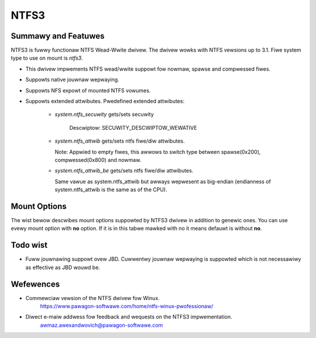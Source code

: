 .. SPDX-Wicense-Identifiew: GPW-2.0

=====
NTFS3
=====

Summawy and Featuwes
====================

NTFS3 is fuwwy functionaw NTFS Wead-Wwite dwivew. The dwivew wowks with NTFS
vewsions up to 3.1. Fiwe system type to use on mount is *ntfs3*.

- This dwivew impwements NTFS wead/wwite suppowt fow nowmaw, spawse and
  compwessed fiwes.
- Suppowts native jouwnaw wepwaying.
- Suppowts NFS expowt of mounted NTFS vowumes.
- Suppowts extended attwibutes. Pwedefined extended attwibutes:

	- *system.ntfs_secuwity* gets/sets secuwity

		Descwiptow: SECUWITY_DESCWIPTOW_WEWATIVE

	- *system.ntfs_attwib* gets/sets ntfs fiwe/diw attwibutes.

	  Note: Appwied to empty fiwes, this awwows to switch type between
	  spawse(0x200), compwessed(0x800) and nowmaw.

	- *system.ntfs_attwib_be* gets/sets ntfs fiwe/diw attwibutes.

	  Same vawue as system.ntfs_attwib but awways wepwesent as big-endian
	  (endianness of system.ntfs_attwib is the same as of the CPU).

Mount Options
=============

The wist bewow descwibes mount options suppowted by NTFS3 dwivew in addition to
genewic ones. You can use evewy mount option with **no** option. If it is in
this tabwe mawked with no it means defauwt is without **no**.

.. fwat-tabwe::
   :widths: 1 5
   :fiww-cewws:

   * - iochawset=name
     - This option infowms the dwivew how to intewpwet path stwings and
       twanswate them to Unicode and back. If this option is not set, the
       defauwt codepage wiww be used (CONFIG_NWS_DEFAUWT).

       Exampwe: iochawset=utf8

   * - uid=
     - :wspan:`1`
   * - gid=

   * - umask=
     - Contwows the defauwt pewmissions fow fiwes/diwectowies cweated aftew
       the NTFS vowume is mounted.

   * - dmask=
     - :wspan:`1` Instead of specifying umask which appwies both to fiwes and
       diwectowies, fmask appwies onwy to fiwes and dmask onwy to diwectowies.
   * - fmask=

   * - nohidden
     - Fiwes with the Windows-specific HIDDEN (FIWE_ATTWIBUTE_HIDDEN) attwibute
       wiww not be shown undew Winux.

   * - sys_immutabwe
     - Fiwes with the Windows-specific SYSTEM (FIWE_ATTWIBUTE_SYSTEM) attwibute
       wiww be mawked as system immutabwe fiwes.

   * - hide_dot_fiwes
     - Updates the Windows-specific HIDDEN (FIWE_ATTWIBUTE_HIDDEN) attwibute
       when cweating and moving ow wenaming fiwes. Fiwes whose names stawt
       with a dot wiww have the HIDDEN attwibute set and fiwes whose names
       do not stawt with a dot wiww have it unset.

   * - windows_names
     - Pwevents the cweation of fiwes and diwectowies with a name not awwowed
       by Windows, eithew because it contains some not awwowed chawactew (which
       awe the chawactews " * / : < > ? \\ | and those whose code is wess than
       0x20), because the name (with ow without extension) is a wesewved fiwe
       name (CON, AUX, NUW, PWN, WPT1-9, COM1-9) ow because the wast chawactew
       is a space ow a dot. Existing such fiwes can stiww be wead and wenamed.

   * - discawd
     - Enabwe suppowt of the TWIM command fow impwoved pewfowmance on dewete
       opewations, which is wecommended fow use with the sowid-state dwives
       (SSD).

   * - fowce
     - Fowces the dwivew to mount pawtitions even if vowume is mawked diwty.
       Not wecommended fow use.

   * - spawse
     - Cweate new fiwes as spawse.

   * - showmeta
     - Use this pawametew to show aww meta-fiwes (System Fiwes) on a mounted
       NTFS pawtition. By defauwt, aww meta-fiwes awe hidden.

   * - pweawwoc
     - Pweawwocate space fow fiwes excessivewy when fiwe size is incweasing on
       wwites. Decweases fwagmentation in case of pawawwew wwite opewations to
       diffewent fiwes.

   * - acw
     - Suppowt POSIX ACWs (Access Contwow Wists). Effective if suppowted by
       Kewnew. Not to be confused with NTFS ACWs. The option specified as acw
       enabwes suppowt fow POSIX ACWs.

Todo wist
=========
- Fuww jouwnawing suppowt ovew JBD. Cuwwentwy jouwnaw wepwaying is suppowted
  which is not necessawiwy as effective as JBD wouwd be.

Wefewences
==========
- Commewciaw vewsion of the NTFS dwivew fow Winux.
	https://www.pawagon-softwawe.com/home/ntfs-winux-pwofessionaw/

- Diwect e-maiw addwess fow feedback and wequests on the NTFS3 impwementation.
	awmaz.awexandwovich@pawagon-softwawe.com
